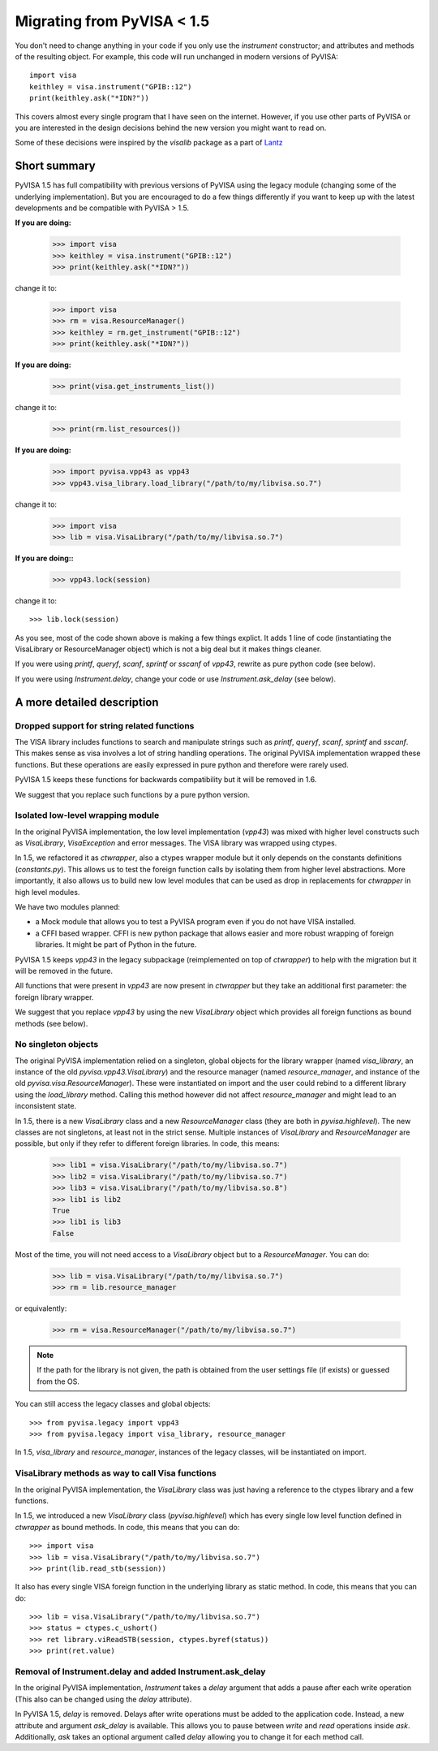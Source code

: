 .. _migrating:

Migrating from PyVISA < 1.5
===========================

You don't need to change anything in your code if you only use the `instrument`
constructor; and attributes and methods of the resulting object.
For example, this code will run unchanged in modern versions of PyVISA::

    import visa
    keithley = visa.instrument("GPIB::12")
    print(keithley.ask("*IDN?"))

This covers almost every single program that I have seen on the internet.
However, if you use other parts of PyVISA or you are interested in the design
decisions behind the new version you might want to read on.

Some of these decisions were inspired by the `visalib` package as a part of Lantz_


Short summary
-------------

PyVISA 1.5 has full compatibility with previous versions of PyVISA using the
legacy module (changing some of the underlying implementation). But you are
encouraged to do a few things differently if you want to keep up with the
latest developments and be compatible with PyVISA > 1.5.

**If you are doing:**

    >>> import visa
    >>> keithley = visa.instrument("GPIB::12")
    >>> print(keithley.ask("*IDN?"))

change it to:

    >>> import visa
    >>> rm = visa.ResourceManager()
    >>> keithley = rm.get_instrument("GPIB::12")
    >>> print(keithley.ask("*IDN?"))

**If you are doing:**

    >>> print(visa.get_instruments_list())

change it to:

    >>> print(rm.list_resources())

**If you are doing:**

    >>> import pyvisa.vpp43 as vpp43
    >>> vpp43.visa_library.load_library("/path/to/my/libvisa.so.7")

change it to:

    >>> import visa
    >>> lib = visa.VisaLibrary("/path/to/my/libvisa.so.7")


**If you are doing::**

    >>> vpp43.lock(session)

change it to::

    >>> lib.lock(session)


As you see, most of the code shown above is making a few things explict.
It adds 1 line of code (instantiating the VisaLibrary or ResourceManager object)
which is not a big deal but it makes things cleaner.

If you were using `printf`, `queryf`, `scanf`, `sprintf` or `sscanf` of `vpp43`,
rewrite as pure python code (see below).

If you were using `Instrument.delay`, change your code or use `Instrument.ask_delay`
(see below).


A more detailed description
---------------------------


Dropped support for string related functions
~~~~~~~~~~~~~~~~~~~~~~~~~~~~~~~~~~~~~~~~~~~~

The VISA library includes functions to search and manipulate strings such as `printf`,
`queryf`, `scanf`, `sprintf` and `sscanf`. This makes sense as visa involves a lot of
string handling operations. The original PyVISA implementation wrapped these functions.
But these operations are easily expressed in pure python and therefore were rarely used.

PyVISA 1.5 keeps these functions for backwards compatibility but it will be removed in 1.6.

We suggest that you replace such functions by a pure python version.


Isolated low-level wrapping module
~~~~~~~~~~~~~~~~~~~~~~~~~~~~~~~~~~

In the original PyVISA implementation, the low level implementation (`vpp43`) was
mixed with higher level constructs such as `VisaLibrary`, `VisaException` and error
messages. The VISA library was wrapped using ctypes.

In 1.5, we refactored it as `ctwrapper`, also a ctypes wrapper module but it only
depends on the constants definitions (`constants.py`). This allows us to test the
foreign function calls by isolating them from higher level abstractions. More importantly,
it also allows us to build new low level modules that can be used as drop in replacements
for `ctwrapper` in high level modules.

We have two modules planned:

- a Mock module that allows you to test a PyVISA program even if you do not have
  VISA installed.

- a CFFI based wrapper. CFFI is new python package that allows easier and more
  robust wrapping of foreign libraries. It might be part of Python in the future.

PyVISA 1.5 keeps `vpp43` in the legacy subpackage (reimplemented on top of `ctwrapper`)
to help with the migration but it will be removed in the future.

All functions that were present in `vpp43` are now present in `ctwrapper` but they
take an additional first parameter: the foreign library wrapper.

We suggest that you replace `vpp43` by using the new `VisaLibrary` object which provides
all foreign functions as bound methods (see below).


No singleton objects
~~~~~~~~~~~~~~~~~~~~

The original PyVISA implementation relied on a singleton, global objects for the
library wrapper (named `visa_library`, an instance of the old `pyvisa.vpp43.VisaLibrary`)
and the resource manager (named `resource_manager`, and instance of the old
`pyvisa.visa.ResourceManager`). These were instantiated on import and the user
could rebind to a different library using the `load_library` method. Calling this
method however did not affect `resource_manager` and might lead to an inconsistent
state.

In 1.5, there is a new `VisaLibrary` class and a new `ResourceManager` class (they are
both in `pyvisa.highlevel`). The new classes are not singletons, at least not in the
strict sense. Multiple instances of `VisaLibrary` and `ResourceManager` are possible,
but only if they refer to different foreign libraries. In code, this means:

    >>> lib1 = visa.VisaLibrary("/path/to/my/libvisa.so.7")
    >>> lib2 = visa.VisaLibrary("/path/to/my/libvisa.so.7")
    >>> lib3 = visa.VisaLibrary("/path/to/my/libvisa.so.8")
    >>> lib1 is lib2
    True
    >>> lib1 is lib3
    False

Most of the time, you will not need access to a `VisaLibrary` object but to a `ResourceManager`.
You can do:

    >>> lib = visa.VisaLibrary("/path/to/my/libvisa.so.7")
    >>> rm = lib.resource_manager

or equivalently:

    >>> rm = visa.ResourceManager("/path/to/my/libvisa.so.7")

.. note:: If the path for the library is not given, the path is obtained from
          the user settings file (if exists) or guessed from the OS.

You can still access the legacy classes and global objects::

    >>> from pyvisa.legacy import vpp43
    >>> from pyvisa.legacy import visa_library, resource_manager

In 1.5, `visa_library` and `resource_manager`, instances of the legacy classes,
will be instantiated on import.


VisaLibrary methods as way to call Visa functions
~~~~~~~~~~~~~~~~~~~~~~~~~~~~~~~~~~~~~~~~~~~~~~~~~

In the original PyVISA implementation, the `VisaLibrary` class was just having
a reference to the ctypes library and a few functions.

In 1.5, we introduced a new `VisaLibrary` class (`pyvisa.highlevel`) which has 
every single low level function defined in `ctwrapper` as bound methods. In code, 
this means that you can do::

    >>> import visa
    >>> lib = visa.VisaLibrary("/path/to/my/libvisa.so.7")
    >>> print(lib.read_stb(session))

It also has every single VISA foreign function in the underlying library as static
method. In code, this means that you can do::

    >>> lib = visa.VisaLibrary("/path/to/my/libvisa.so.7")
    >>> status = ctypes.c_ushort()
    >>> ret library.viReadSTB(session, ctypes.byref(status))
    >>> print(ret.value)


Removal of Instrument.delay and added Instrument.ask_delay
~~~~~~~~~~~~~~~~~~~~~~~~~~~~~~~~~~~~~~~~~~~~~~~~~~~~~~~~~~

In the original PyVISA implementation, `Instrument` takes a `delay`
argument that adds a pause after each write operation (This also can
be changed using the `delay` attribute).

In PyVISA 1.5, `delay` is removed. Delays after write operations must
be added to the application code. Instead, a new attribute and argument
`ask_delay` is available. This allows you to pause between `write` and `read`
operations inside `ask`. Additionally, `ask` takes an optional argument
called `delay` allowing you to change it for each method call.


.. _Lantz: https://lantz.readthedocs.org/

